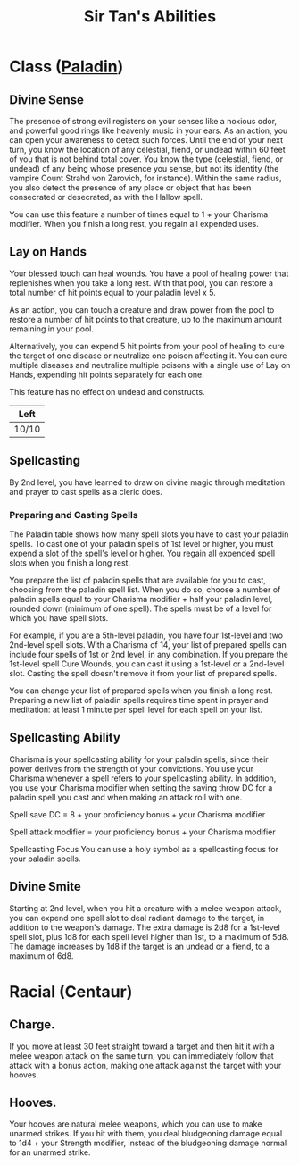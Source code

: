 #+LATEX_CLASS: dnd
#+STARTUP: content showstars indent
#+OPTIONS: tags:nil
#+TITLE: Sir Tan's Abilities
#+FILETAGS: sir tan abilities

* Class ([[file:~/.emacs.d/ignore/org-dnd/02.classes.org::Paladin][Paladin]]) :pbh:
** Divine Sense
The presence of strong evil registers on your senses like a noxious odor, and
powerful good rings like heavenly music in your ears. As an action, you can open
your awareness to detect such forces. Until the end of your next turn, you know
the location of any celestial, fiend, or undead within 60 feet of you that is
not behind total cover. You know the type (celestial, fiend, or undead) of any
being whose presence you sense, but not its identity (the vampire Count Strahd
von Zarovich, for instance). Within the same radius, you also detect the
presence of any place or object that has been consecrated or desecrated, as
with the Hallow spell.

You can use this feature a number of times equal to 1 + your Charisma modifier.
When you finish a long rest, you regain all expended uses.

** Lay on Hands
Your blessed touch can heal wounds. You have a pool of healing power that
replenishes when you take a long rest. With that pool, you can restore a
total number of hit points equal to your paladin level x 5.

As an action, you can touch a creature and draw power from the pool to restore a
number of hit points to that creature, up to the maximum amount remaining in
your pool.

Alternatively, you can expend 5 hit points from your pool of healing to cure the
target of one disease or neutralize one poison affecting it. You can cure
multiple diseases and neutralize multiple poisons with a single use of Lay on
Hands, expending hit points separately for each one.

This feature has no effect on undead and constructs.

|-------|
| Left  |
|-------|
| 10/10 |
|-------|

** Spellcasting
By 2nd level, you have learned to draw on divine magic through meditation and
prayer to cast spells as a cleric does.

*** Preparing and Casting Spells
The Paladin table shows how many spell slots you have to cast your paladin
spells. To cast one of your paladin spells of 1st level or higher, you must
expend a slot of the spell's level or higher. You regain all expended spell
slots when you finish a long rest.

You prepare the list of paladin spells that are available for you to cast,
choosing from the paladin spell list. When you do so, choose a number of paladin
spells equal to your Charisma modifier + half your paladin level, rounded down
(minimum of one spell). The spells must be of a level for which you have spell
slots.

For example, if you are a 5th-level paladin, you have four 1st-level and two
2nd-level spell slots. With a Charisma of 14, your list of prepared spells can
include four spells of 1st or 2nd level, in any combination. If you prepare the
1st-level spell Cure Wounds, you can cast it using a 1st-level or a 2nd-level
slot. Casting the spell doesn't remove it from your list of prepared spells.

You can change your list of prepared spells when you finish a long rest.
Preparing a new list of paladin spells requires time spent in prayer and
meditation: at least 1 minute per spell level for each spell on your list.

** Spellcasting Ability
Charisma is your spellcasting ability for your paladin spells, since their power
derives from the strength of your convictions. You use your Charisma whenever a
spell refers to your spellcasting ability. In addition, you use your Charisma
modifier when setting the saving throw DC for a paladin spell you cast and when
making an attack roll with one.

Spell save DC = 8 + your proficiency bonus + your Charisma modifier

Spell attack modifier = your proficiency bonus + your Charisma modifier

Spellcasting Focus
You can use a holy symbol as a spellcasting focus for your paladin spells.

** Divine Smite
Starting at 2nd level, when you hit a creature with a melee weapon attack, you
can expend one spell slot to deal radiant damage to the target, in addition to
the weapon's damage. The extra damage is 2d8 for a 1st-level spell slot, plus
1d8 for each spell level higher than 1st, to a maximum of 5d8. The damage
increases by 1d8 if the target is an undead or a fiend, to a maximum of 6d8.

* Racial (Centaur)
** Charge.
If you move at least 30 feet straight toward a target and then hit it with a
melee weapon attack on the same turn, you can immediately follow that attack
with a bonus action, making one attack against the target with your hooves.
** Hooves.
Your hooves are natural melee weapons, which you can use to make unarmed strikes.
If you hit with them, you deal bludgeoning damage equal to 1d4 + your Strength
modifier, instead of the bludgeoning damage normal for an unarmed strike.
 
